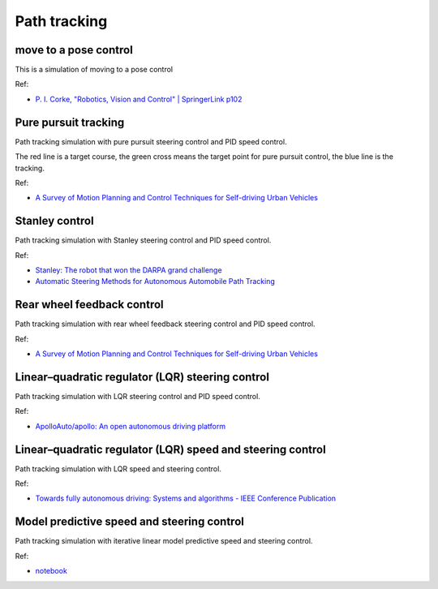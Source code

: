 .. _path_tracking:

Path tracking
=============

move to a pose control
----------------------

This is a simulation of moving to a pose control

|2|

Ref:

-  `P. I. Corke, "Robotics, Vision and Control" \| SpringerLink
   p102 <https://link.springer.com/book/10.1007/978-3-642-20144-8>`__

Pure pursuit tracking
---------------------

Path tracking simulation with pure pursuit steering control and PID
speed control.

|3|

The red line is a target course, the green cross means the target point
for pure pursuit control, the blue line is the tracking.

Ref:

-  `A Survey of Motion Planning and Control Techniques for Self-driving
   Urban Vehicles <https://arxiv.org/abs/1604.07446>`__

Stanley control
---------------

Path tracking simulation with Stanley steering control and PID speed
control.

|4|

Ref:

-  `Stanley: The robot that won the DARPA grand
   challenge <http://robots.stanford.edu/papers/thrun.stanley05.pdf>`__

-  `Automatic Steering Methods for Autonomous Automobile Path
   Tracking <https://www.ri.cmu.edu/pub_files/2009/2/Automatic_Steering_Methods_for_Autonomous_Automobile_Path_Tracking.pdf>`__

Rear wheel feedback control
---------------------------

Path tracking simulation with rear wheel feedback steering control and
PID speed control.

|5|

Ref:

-  `A Survey of Motion Planning and Control Techniques for Self-driving
   Urban Vehicles <https://arxiv.org/abs/1604.07446>`__

.. _linearquadratic-regulator-(lqr)-steering-control:

Linear–quadratic regulator (LQR) steering control
-------------------------------------------------

Path tracking simulation with LQR steering control and PID speed
control.

|6|

Ref:

-  `ApolloAuto/apollo: An open autonomous driving
   platform <https://github.com/ApolloAuto/apollo>`__

.. _linearquadratic-regulator-(lqr)-speed-and-steering-control:

Linear–quadratic regulator (LQR) speed and steering control
-----------------------------------------------------------

Path tracking simulation with LQR speed and steering control.

|7|

Ref:

-  `Towards fully autonomous driving: Systems and algorithms - IEEE
   Conference
   Publication <http://ieeexplore.ieee.org/document/5940562/>`__

Model predictive speed and steering control
-------------------------------------------

Path tracking simulation with iterative linear model predictive speed
and steering control.

.. raw:: html

   <img src="https://github.com/AtsushiSakai/PythonRobotics/raw/master/PathTracking/model_predictive_speed_and_steer_control/animation.gif" width="640">

Ref:

-  `notebook <https://github.com/AtsushiSakai/PythonRobotics/blob/master/PathTracking/model_predictive_speed_and_steer_control/notebook.ipynb>`__

.. |2| image:: https://github.com/AtsushiSakai/PythonRobotics/raw/master/PathTracking/move_to_pose/animation.gif
.. |3| image:: https://github.com/AtsushiSakai/PythonRobotics/raw/master/PathTracking/pure_pursuit/animation.gif
.. |4| image:: https://github.com/AtsushiSakai/PythonRobotics/raw/master/PathTracking/stanley_controller/animation.gif
.. |5| image:: https://github.com/AtsushiSakai/PythonRobotics/raw/master/PathTracking/rear_wheel_feedback/animation.gif
.. |6| image:: https://github.com/AtsushiSakai/PythonRobotics/raw/master/PathTracking/lqr_steer_control/animation.gif
.. |7| image:: https://github.com/AtsushiSakai/PythonRobotics/raw/master/PathTracking/lqr_speed_steer_control/animation.gif
